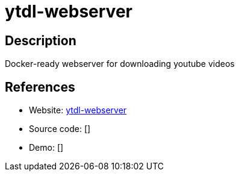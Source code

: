 = ytdl-webserver

:Name:          ytdl-webserver
:Language:      ytdl-webserver
:License:       MIT
:Topic:         Misc/Other
:Category:      
:Subcategory:   

// END-OF-HEADER. DO NOT MODIFY OR DELETE THIS LINE

== Description

Docker-ready webserver for downloading youtube videos

== References

* Website: https://github.com/Algram/ytdl-webserver[ytdl-webserver]
* Source code: []
* Demo: []
